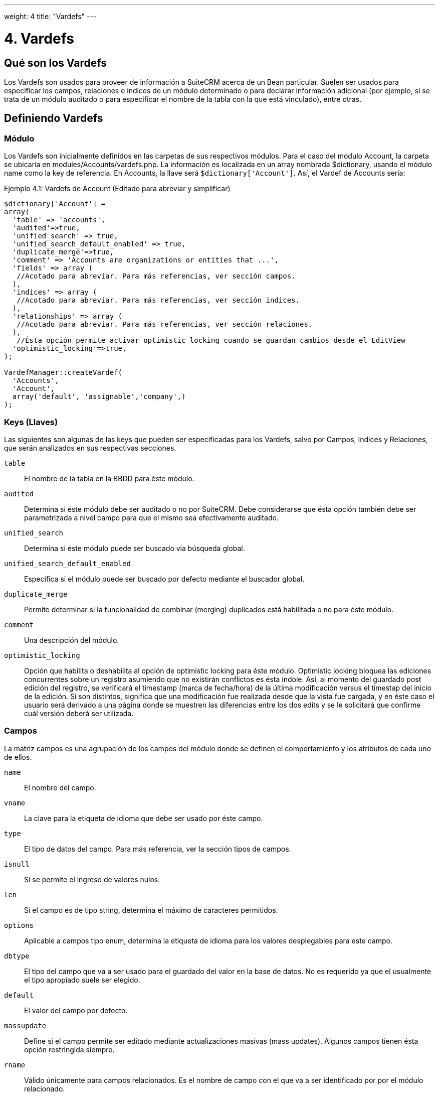 ---
weight: 4
title: "Vardefs"
---

:imagesdir: /images/es/developer

= 4. Vardefs

== Qué son los Vardefs

Los Vardefs son usados para proveer de información a SuiteCRM acerca de un
Bean particular. Suelen ser usados para especificar los campos, relaciones e
índices de un módulo determinado o para declarar información adicional (por ejemplo, si
se trata de un módulo auditado o para especificar el nombre de la tabla con
la que está vinculado), entre otras.

== Definiendo Vardefs

=== Módulo

Los Vardefs son inicialmente definidos en las carpetas de sus respectivos módulos.
Para el caso del módulo Account, la carpeta se ubicaría en modules/Accounts/vardefs.php.
La información es localizada en un array nombrada $dictionary, usando el módulo name como
la key de referencia. En Accounts, la llave será `$dictionary['Account']`.
Así, el Vardef de Accounts sería:

.Ejemplo 4.1: Vardefs de Account (Editado para abreviar y simplificar)
[source,php]
----
$dictionary['Account'] =
array(
  'table' => 'accounts',
  'audited'=>true,
  'unified_search' => true,
  'unified_search_default_enabled' => true,
  'duplicate_merge'=>true,
  'comment' => 'Accounts are organizations or entities that ...',
  'fields' => array (
   //Acotado para abreviar. Para más referencias, ver sección campos.
  ),
  'indices' => array (
   //Acotado para abreviar. Para más referencias, ver sección indices.
  ),
  'relationships' => array (
   //Acotado para abreviar. Para más referencias, ver sección relaciones.
  ),
   //Ésta opción permite activar optimistic locking cuando se guardan cambios desde el EditView
  'optimistic_locking'=>true,
);

VardefManager::createVardef(
  'Accounts',
  'Account',
  array('default', 'assignable','company',)
);
----


=== Keys (Llaves)

Las siguientes son algunas de las keys que pueden ser especificadas para
los Vardefs, salvo por Campos, Indices y Relaciones, que serán analizados
en sus respectivas secciones.

`table`::
  El nombre de la tabla en la BBDD para éste módulo.
`audited`::
  Determina si éste módulo debe ser auditado o no por SuiteCRM. Debe considerarse
  que ésta opción también debe ser parametrizada a nivel campo para que el mismo
  sea efectivamente auditado.
`unified_search`::
  Determina si éste módulo puede ser buscado vía búsqueda global.
`unified_search_default_enabled`::
  Especifica si el módulo puede ser buscado por defecto mediante el buscador global.
`duplicate_merge`::
  Permite determinar si la funcionalidad de combinar (merging) duplicados está habilitada
  o no para éste módulo.
`comment`::
  Una descripción del módulo.
`optimistic_locking`::
  Opción que habilita o deshabilita al opción de optimistic locking para éste
  módulo. Optimistic locking bloquea las ediciones concurrentes sobre un registro
  asumiendo que no existirán conflictos es ésta índole. Así, al momento del guardado
  post edición del registro, se verificará el timestamp (marca de fecha/hora) de la
  última modificación versus el timestap del inicio de la edición. Si son distintos,
  significa que una modificación fue realizada desde que la vista fue cargada, y en
  éste caso el usuario será derivado a una página donde se muestren las diferencias
  entre los dos edits y se le solicitará que confirme cuál versión deberá ser utilizada.

=== Campos

La matriz campos es una agrupación de los campos del módulo donde se
definen el comportamiento y los atributos de cada uno de ellos.

`name`::
  El nombre del campo.
`vname`::
  La clave para la etiqueta de idioma que debe ser usado por éste campo.
`type`::
  El tipo de datos del campo. Para más referencia, ver la sección tipos de campos.
`isnull`::
  Si se permite el ingreso de valores nulos.
`len`::
  Si el campo es de tipo string, determina el máximo de caracteres permitidos.
`options`::
  Aplicable a campos tipo enum, determina la etiqueta de idioma para los valores
  desplegables para este campo.
`dbtype`::
  El tipo del campo que va a ser usado para el guardado del valor en la base de datos. No es
  requerido ya que el usualmente el tipo apropiado suele ser elegido.
`default`::
  El valor del campo por defecto.
`massupdate`::
  Define si el campo permite ser editado mediante actualizaciones masivas (mass updates).
  Algunos campos tienen ésta opción restringida siempre.
`rname`::
  Válido únicamente para campos relacionados. Es el nombre de campo con el que va a ser
  identificado por  por el módulo relacionado.
`id_name`::
  Válido únicamente para campos relacionados. Define al campo de éste Bean que contiene
  el id de relación.
`source`::
  La fuente de éste campo. Puede ser seteado como ‘non-db’ si el campo no existe en la
  base de datos - por ejemplo, para campos linkeados, o campos cuyos valores son cargados
  por ganchos lógicos u otras formas de carga.
`sort_on`::
  Para campos concatenados (i.e. campos de nombres), define el campo que debe usarse para ordenar.
`fields`::
  Para campos concatenados. Define el array de campos que deberían ser concatenados.
`db_concat_fields`::
  Para campos concatenados. Se trata del array de campos que deberían ser concatenados en la base de datos.
  Comunmente, se usa el mismo parámetro que para el campo anterior `fields`.
`unified_search`::
  Se carga en verdadero si se desea que éste campo pueda ser buscado vía buscador global.
`enable_range_search`::
  Permitir al List View habilitar la búsqueda por rango para éste campo. Ésto se usa para campos de fecha o
  de valores numéricos.
`studio`::
  Define si el campo es mostrado en Studio.
`audited`::
  Define si los cambios sobre éste campo deben o no ser auditados.

=== Tipos de Campos

Los siguientes son los tipos de campos comunmente utilizados:

`id`::
  Campo del tipo id.
`name`::
  Un campo tipo nombre. Usualmente es una concatenación de otros campos.
`bool`::
  Campo booleano.
`varchar`::
  Un campo tipo string de longitud variable.
`char`::
  Campo del tipo caracter.
`text`::
  Un campo del tipo área de texto.
`decimal`::
  Un campo del tipo decimal.
`date`::
  Campo del tipo fecha.
`datetime`::
  Campo de tipo Fecha y Hora
`enum`::
  Un campo del tipo desplegable (dropdown)
`phone`::
  Campo de tipo número telefónico.
`link`::
  Link a otro módulo por medio de una relación.
`relate`::
  Un campo de relación con un Bean.

=== Indices

El array de índices permite definir todos los índices de la base de datos, que
deberían corresponderse con la tabla de la base de datos de éste módulo.
Estudiando un ejemplo:

.Ejemplo 4.2: Ejemplo de la definición de índices
[source,php]
----
'indices' => array (
  array(
     'name' =>'idx_mymod_id_del',
     'type' =>'index',
     'fields'=>array('id', 'deleted')),
  array(
     'name' =>'idx_mymod_parent_id',
     'type' =>'index',
     'fields'=>array( 'parent_id')),
  array(
     'name' =>'idx_mymod_parent_id',
     'type' =>'unique',
     'fields'=>array( 'third_party_id')),
  ),
----
Cada entrada del array debería tener, al menos, los siguientes parámetros:

`name`::
  Nombre del índice. Es usado habitualmente por la base de datos para hacer
  referencia al índice; la mayoría de las bases de datos requiren que sea único.
`type`::
  El tipo de índice creado. Puede ser tipo `index` para simplemente añadir un índice al campo,
  `unique` que genera una restricción de valor único al campo, o `primary` que añade al campo
  como una llave primaria (primary key).
`fields`::
  Un array de los campos que deben ser indexados. El orden del éste array va a ser
  usado como orden de los campos en el índice.

{{% notice info %}}

De momento, no es posible agregar índices a campos personalizados (*custom*)
{{% /notice %}}

=== Relaciones

Los Vardefs también especifican las relaciones dentro de éste módulo.
A continuación, un ejemplo editador del módulo Accounts:

.Ejemplo 4.3: Ejemplo de definición de relación
[source,php]
----
'relationships' => array (
  'account_cases' => array(
      'lhs_module'=> 'Accounts',
      'lhs_table'=> 'accounts',
      'lhs_key' => 'id',
      'rhs_module'=> 'Cases',
      'rhs_table'=> 'cases',
      'rhs_key' => 'account_id',
      'relationship_type' => 'one-to-many'),
),
----

El ejemplo pertenece al link entre accounts y cases, que se especifica con las siguientes llaves:

`lhs_module`::
  El módulo del lado izquierdo de ésta relación. Para una relación *Uno a Muchos*,
  éste sería el lado del *Uno*.
`lhs_table`::
  La tabla correspondiente al módulo de la izquierda. En caso de no estar seguro, la tabla
  de un módulo puede buscarse en su archivo de Vardefs.
`lhs_key`::
  Los campos a ser usados por el lado izquierdo del vínculo. En el ejemplo anterior,
  éste sería el `id` del Account.
`rhs_module`::
  El módulo del lado derecho. En el ejemplo previo, el correspondiente al lado del *Muchos*
  de la relación.
`rhs_table`::
  La tabla del lado derecho de la relación. Como fue previamente sugerido,
  la tabla correspondiente puede ser encontrada en el Vardefs del módulo de la derecha.
`rhs_key`::
  El campo a ser usado en el lado derecho de la relación. En éste caso, se trata del campo `account_id`
  del módulo Cases.
`relationship_type`::
  El tipo de relación definido. Puede ser *uno-a-muchos* (one-to-many) o *muchos-a-muchos* (many-to-many).
  Ya que en el ejemplo es una relación one-to-many, significa que cada Case está relacionado con un
  único Account pero un Account puede tener múltiples Cases.

Para una relación de campos *many-to-many*, las siguientes llaves también están disponibles:

`join_table`::
  El nombre de la tabla de unión (join) para ésta relación.
`join_key_lhs`::
  El nombre del campo de la tabla a unir por el lado izquierdo.
`join_key_rhs`::
  El nombre del campo de la tabla a unir por el lado derecho.


=== Modelos de Vardef (templates)

Los templates de Vardef proveen un atajo para definir Vardefs comunes. Ésto
se realiza mediante una llamada al método `VardefManager::createVardef` y
pasando el nombre del módulo, el nombre del objeto y el array de templates a ser
asignados. El siguiente es un ejemplo para el Vardef de Accounts:

.Example 4.4: Ejemplo de template de Vardef
[source,php]
----
VardefManager::createVardef(
      'Accounts',
      'Account',
      array('default', 'assignable','company',)
      );
----

En éste ejemplo, son usados los templates `default`, `assignable` y `company`.
Los templates disponibles serían los siguientes:

`basic` ::
`default`::
  Añade la base de campos comunes, tales como `id`, `name`, `date_entered`, etc.
`assignable`::
  Agrega los campos y relaciones necesarias para asignar un registro un usuario.
`person`::
  Añade campos comunes a los registros de las personas, tales como `first_name`,
  `last_name`, direcciones, etc.
`company`::
  Agrega campos comunes para compañías, tales como un dropdown de tipo de industria,
  direcciones, etc.

===  Vardefs customizados.

Los Vardefs pueden ser personalizados añadiendo un archivo en:

.Ejemplo 4.5: Localización de vardef custom.
[source,php]
custom/Extension/modules/<TheModule>/Ext/SomeFile.php

Éste archivo puede ser usado para añadir un campo nuevo a la definición o
para personalizar uno existente, por ejemplo, cambiar el tipo de un campo:

.Ejemplo 4.6: Ejemplo de override sobre un vardef existente
[source,php]
$dictionary["TheModule"]["fields"]["some_field"]['type'] = 'int';


== Frontend

Cuando desarrollamos funcionalidades complejas en JavaScript es muy útil tener las definiciones del vardefs del módulo, u otro tipo de datos en la variable global SUGAR, de tal manera que podamos acceder a ellos desde JavaScript.

Agregar las definiciones presentes en el archivo vardefs.php a una vista específica es muy simple:


[source,php]
----
class AccountsViewEdit extends ViewEdit
{
    public function __construct()
    {
        parent::__construct();
        $this->useForSubpanel = true;
        $this->useModuleQuickCreateTemplate = true;
        $data = $this->getVardefsData('Accounts');
        $this->addDomJS($data, 'vardefs');
    }
}
----

Después de eso, se puede acceder sencillamente a dichas deficiniciones desde JavaScript.

image:vardefs.png[title="Vardefs del módulo Cuentas en la variable global SUGAR."]


Pero también podemos agregar otro tipo de información relevante, como por ejemplo información del desarrollador ;-)



[source,php]
----
class AccountsViewEdit extends ViewEdit
{
    public function __construct()
    {
        parent::__construct();
        $this->useForSubpanel = true;
        $this->useModuleQuickCreateTemplate = true;
        $data = $this->getVardefsData('Accounts');
        $this->addDomJS($data, 'vardefs');

        $jose = array(
            'name' => 'Jose',
            'country' => 'Argentina',
            'footballTeam' => 'River Plate',
            'footballTeamLastTitles' => array(
                'Copa Sudamericana 2014',
                'Copa Libertadores de América 2015',
                'Copa Suruga Bank 2015',
                'Recopa Sudamericana 2015',
                'Recopa Sudamericana 2016',
                'Copa Libertadores de América 2018',
            ),
        );
        $this->addDomJS(array($jose), 'developerData');
    }
}
----


image:developerData.png[title="Custom data in SUGAR global"]
